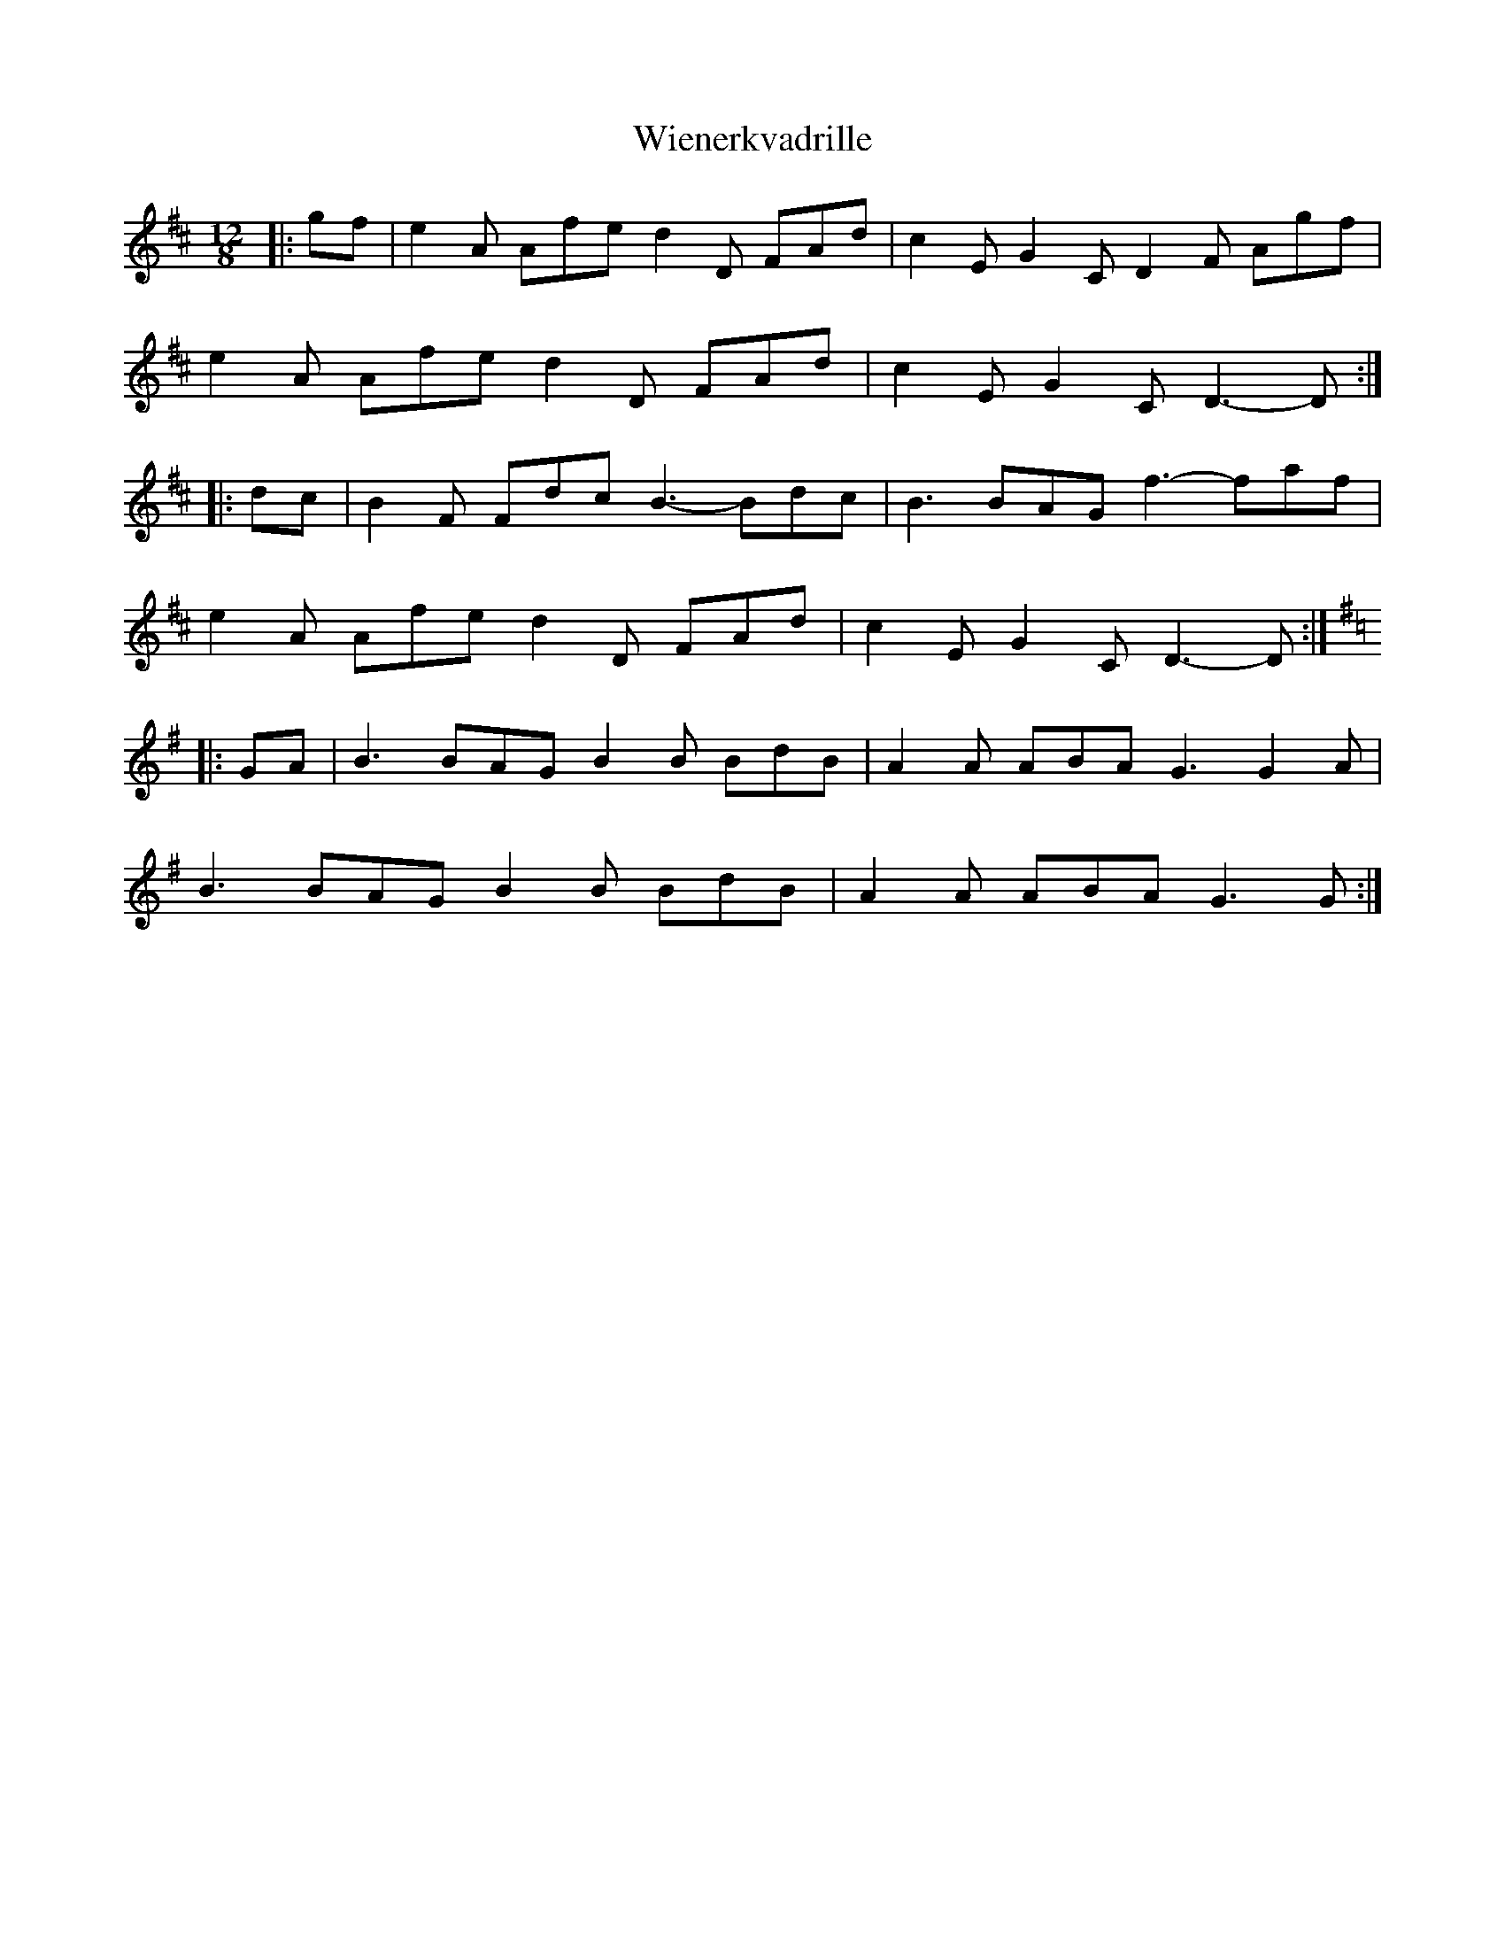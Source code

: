 X: 42834
T: Wienerkvadrille
R: slide
M: 12/8
K: Dmajor
|:gf|e2A Afe d2D FAd|c2E G2C D2F Agf|
e2A Afe d2D FAd|c2E G2C D3- D:|
|:dc|B2F Fdc B3- Bdc|B3 BAG f3- faf|
e2A Afe d2D FAd|c2E G2C D3- D:|
K:G
|:GA|B3 BAG B2B BdB|A2A ABA G3 G2A|
B3 BAG B2B BdB|A2A ABA G3 G:|

